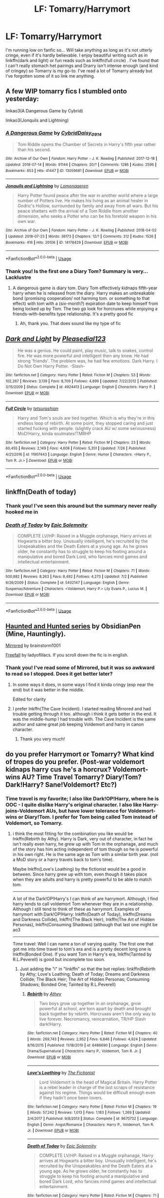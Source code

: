 #+TITLE: LF: Tomarry/Harrymort

* LF: Tomarry/Harrymort
:PROPERTIES:
:Author: mychllr
:Score: 2
:DateUnix: 1532837457.0
:DateShort: 2018-Jul-29
:FlairText: Request
:END:
I'm running low on fanfic so... Will take anything as long as it's not utterly cringe, even if it's hardly believable. I enjoy beautiful writing such as in linkffn(dark and light) or fun reads such as linkffn(full circle) . I've found that I can't really stomach het pairings and Drarry isn't intense enough (and kind of cringey) so Tomarry is my go-to. I've read a lot of Tomarry already but I've forgotten some of it so link me anything.


** A few WIP tomarry fics I stumbled onto yesterday:

linkao3(A Dangerous Game by Cybrid)

linkao3(Jonquils and Lightning)
:PROPERTIES:
:Author: 110_000_110
:Score: 3
:DateUnix: 1532871507.0
:DateShort: 2018-Jul-29
:END:

*** [[https://archiveofourown.org/works/13059681][*/A Dangerous Game/*]] by [[https://www.archiveofourown.org/users/Cybrid/pseuds/Cybrid/users/Daisy_0914/pseuds/Daisy_0914][/CybridDaisy_0914/]]

#+begin_quote
  Tom Riddle opens the Chamber of Secrets in Harry's fifth year rather than his second.
#+end_quote

^{/Site/:} ^{Archive} ^{of} ^{Our} ^{Own} ^{*|*} ^{/Fandom/:} ^{Harry} ^{Potter} ^{-} ^{J.} ^{K.} ^{Rowling} ^{*|*} ^{/Published/:} ^{2017-12-18} ^{*|*} ^{/Updated/:} ^{2018-07-14} ^{*|*} ^{/Words/:} ^{91144} ^{*|*} ^{/Chapters/:} ^{20/?} ^{*|*} ^{/Comments/:} ^{1286} ^{*|*} ^{/Kudos/:} ^{2596} ^{*|*} ^{/Bookmarks/:} ^{653} ^{*|*} ^{/Hits/:} ^{41447} ^{*|*} ^{/ID/:} ^{13059681} ^{*|*} ^{/Download/:} ^{[[https://archiveofourown.org/downloads/Cy/Cybrid/13059681/A%20Dangerous%20Game.epub?updated_at=1532191697][EPUB]]} ^{or} ^{[[https://archiveofourown.org/downloads/Cy/Cybrid/13059681/A%20Dangerous%20Game.mobi?updated_at=1532191697][MOBI]]}

--------------

[[https://archiveofourown.org/works/14178429][*/Jonquils and Lightning/*]] by [[https://www.archiveofourown.org/users/Lomonaaeren/pseuds/Lomonaaeren][/Lomonaaeren/]]

#+begin_quote
  Harry Potter found peace after the war in another world where a large number of Potters live. He makes his living as an animal healer in Godric's Hollow, surrounded by family and away from all wars. But his peace shatters with the arrival of a Tom Riddle from another dimension, who seeks a Potter who can be his foretold weapon in his own war.
#+end_quote

^{/Site/:} ^{Archive} ^{of} ^{Our} ^{Own} ^{*|*} ^{/Fandom/:} ^{Harry} ^{Potter} ^{-} ^{J.} ^{K.} ^{Rowling} ^{*|*} ^{/Published/:} ^{2018-04-02} ^{*|*} ^{/Updated/:} ^{2018-07-23} ^{*|*} ^{/Words/:} ^{36173} ^{*|*} ^{/Chapters/:} ^{12/?} ^{*|*} ^{/Comments/:} ^{312} ^{*|*} ^{/Kudos/:} ^{1526} ^{*|*} ^{/Bookmarks/:} ^{416} ^{*|*} ^{/Hits/:} ^{20106} ^{*|*} ^{/ID/:} ^{14178429} ^{*|*} ^{/Download/:} ^{[[https://archiveofourown.org/downloads/Lo/Lomonaaeren/14178429/Jonquils%20and%20Lightning.epub?updated_at=1532322471][EPUB]]} ^{or} ^{[[https://archiveofourown.org/downloads/Lo/Lomonaaeren/14178429/Jonquils%20and%20Lightning.mobi?updated_at=1532322471][MOBI]]}

--------------

*FanfictionBot*^{2.0.0-beta} | [[https://github.com/tusing/reddit-ffn-bot/wiki/Usage][Usage]]
:PROPERTIES:
:Author: FanfictionBot
:Score: 2
:DateUnix: 1532871532.0
:DateShort: 2018-Jul-29
:END:


*** Thank you! Is the first one a Diary Tom? Summary is very... Lacklustre
:PROPERTIES:
:Author: mychllr
:Score: 2
:DateUnix: 1532875282.0
:DateShort: 2018-Jul-29
:END:

**** A dangerous game is diary tom. Diary Tom effectively kidnaps fifth-year harry when he is released from the diary. Harry makes an unbreakable bond (promising cooperation/ not harming tom. or something to that effect) with tom with a (six-month?) expiration date to keep himself from being locked up by Tom. The two go look for horcruxes while enjoying a friends-with-benefits type relationship. It's a pretty good fic
:PROPERTIES:
:Author: elizabater
:Score: 3
:DateUnix: 1532900655.0
:DateShort: 2018-Jul-30
:END:

***** Ah, thank you. That does sound like my type of fic
:PROPERTIES:
:Author: mychllr
:Score: 1
:DateUnix: 1532929321.0
:DateShort: 2018-Jul-30
:END:


** [[https://www.fanfiction.net/s/4924413/1/][*/Dark and Light/*]] by [[https://www.fanfiction.net/u/1348553/Pleasedial123][/Pleasedial123/]]

#+begin_quote
  He was a genius. He could paint, play music, talk to snakes, control fire. He was more powerful and intelligent then any knew. He had strong 'friends'. The problem was, he had few emotions. Dark Harry. I Do Not Own Harry Potter. -Slash-
#+end_quote

^{/Site/:} ^{fanfiction.net} ^{*|*} ^{/Category/:} ^{Harry} ^{Potter} ^{*|*} ^{/Rated/:} ^{Fiction} ^{M} ^{*|*} ^{/Chapters/:} ^{53} ^{*|*} ^{/Words/:} ^{102,267} ^{*|*} ^{/Reviews/:} ^{3,139} ^{*|*} ^{/Favs/:} ^{8,709} ^{*|*} ^{/Follows/:} ^{4,899} ^{*|*} ^{/Updated/:} ^{7/22/2012} ^{*|*} ^{/Published/:} ^{3/15/2009} ^{*|*} ^{/Status/:} ^{Complete} ^{*|*} ^{/id/:} ^{4924413} ^{*|*} ^{/Language/:} ^{English} ^{*|*} ^{/Characters/:} ^{Harry} ^{P.} ^{*|*} ^{/Download/:} ^{[[http://www.ff2ebook.com/old/ffn-bot/index.php?id=4924413&source=ff&filetype=epub][EPUB]]} ^{or} ^{[[http://www.ff2ebook.com/old/ffn-bot/index.php?id=4924413&source=ff&filetype=mobi][MOBI]]}

--------------

[[https://www.fanfiction.net/s/11907443/1/][*/Full Circle/*]] by [[https://www.fanfiction.net/u/5621751/tetsurashian][/tetsurashian/]]

#+begin_quote
  Harry and Tom's souls are tied together. Which is why they're in this endless loop of rebirth. At some point, they stopped caring and just started fucking with people. (slightly crack AU w/ some seriousness) MoD!Harry, kinda soulmates!TMRHP
#+end_quote

^{/Site/:} ^{fanfiction.net} ^{*|*} ^{/Category/:} ^{Harry} ^{Potter} ^{*|*} ^{/Rated/:} ^{Fiction} ^{M} ^{*|*} ^{/Chapters/:} ^{23} ^{*|*} ^{/Words/:} ^{60,455} ^{*|*} ^{/Reviews/:} ^{2,149} ^{*|*} ^{/Favs/:} ^{4,608} ^{*|*} ^{/Follows/:} ^{5,351} ^{*|*} ^{/Updated/:} ^{7/26} ^{*|*} ^{/Published/:} ^{4/21/2016} ^{*|*} ^{/id/:} ^{11907443} ^{*|*} ^{/Language/:} ^{English} ^{*|*} ^{/Genre/:} ^{Humor} ^{*|*} ^{/Characters/:} ^{<Harry} ^{P.,} ^{Tom} ^{R.} ^{Jr.>} ^{*|*} ^{/Download/:} ^{[[http://www.ff2ebook.com/old/ffn-bot/index.php?id=11907443&source=ff&filetype=epub][EPUB]]} ^{or} ^{[[http://www.ff2ebook.com/old/ffn-bot/index.php?id=11907443&source=ff&filetype=mobi][MOBI]]}

--------------

*FanfictionBot*^{2.0.0-beta} | [[https://github.com/tusing/reddit-ffn-bot/wiki/Usage][Usage]]
:PROPERTIES:
:Author: FanfictionBot
:Score: 2
:DateUnix: 1532837478.0
:DateShort: 2018-Jul-29
:END:


** linkffn(Death of today)
:PROPERTIES:
:Author: natus92
:Score: 2
:DateUnix: 1532866909.0
:DateShort: 2018-Jul-29
:END:

*** Thank you! I've seen this around but the summary never really hooked me in
:PROPERTIES:
:Author: mychllr
:Score: 2
:DateUnix: 1532875162.0
:DateShort: 2018-Jul-29
:END:


*** [[https://www.fanfiction.net/s/5402147/1/][*/Death of Today/*]] by [[https://www.fanfiction.net/u/2093991/Epic-Solemnity][/Epic Solemnity/]]

#+begin_quote
  COMPLETE LV/HP: Raised in a Muggle orphanage, Harry arrives at Hogwarts a bitter boy. Unusually intelligent, he's recruited by the Unspeakables and the Death Eaters at a young age. As he grows older, he constantly has to struggle to keep his footing around a manipulative and bored Dark Lord, who fancies mind games and intellectual entertainment.
#+end_quote

^{/Site/:} ^{fanfiction.net} ^{*|*} ^{/Category/:} ^{Harry} ^{Potter} ^{*|*} ^{/Rated/:} ^{Fiction} ^{M} ^{*|*} ^{/Chapters/:} ^{71} ^{*|*} ^{/Words/:} ^{500,882} ^{*|*} ^{/Reviews/:} ^{8,263} ^{*|*} ^{/Favs/:} ^{8,492} ^{*|*} ^{/Follows/:} ^{4,273} ^{*|*} ^{/Updated/:} ^{7/2} ^{*|*} ^{/Published/:} ^{9/26/2009} ^{*|*} ^{/Status/:} ^{Complete} ^{*|*} ^{/id/:} ^{5402147} ^{*|*} ^{/Language/:} ^{English} ^{*|*} ^{/Genre/:} ^{Suspense/Adventure} ^{*|*} ^{/Characters/:} ^{<Voldemort,} ^{Harry} ^{P.>} ^{Lily} ^{Evans} ^{P.,} ^{Lucius} ^{M.} ^{*|*} ^{/Download/:} ^{[[http://www.ff2ebook.com/old/ffn-bot/index.php?id=5402147&source=ff&filetype=epub][EPUB]]} ^{or} ^{[[http://www.ff2ebook.com/old/ffn-bot/index.php?id=5402147&source=ff&filetype=mobi][MOBI]]}

--------------

*FanfictionBot*^{2.0.0-beta} | [[https://github.com/tusing/reddit-ffn-bot/wiki/Usage][Usage]]
:PROPERTIES:
:Author: FanfictionBot
:Score: 1
:DateUnix: 1532866928.0
:DateShort: 2018-Jul-29
:END:


** [[https://archiveofourown.org/series/556531][Haunted and Hunted series]] by ObsidianPen (Mine, Hauntingly).

[[https://archiveofourown.org/works/5969902/chapters/13720507][Mirrored]] by brainstorm1001

[[http://fanfics.me/read2.php?id=96586&chapter=0][Freefall]] by ladyoflilacs. If you scroll down the fic is in english.
:PROPERTIES:
:Author: ImaWolverine
:Score: 1
:DateUnix: 1532872967.0
:DateShort: 2018-Jul-29
:END:

*** Thank you! I've read some of Mirrored, but it was so awkward to read so I stopped. Does it get better later?
:PROPERTIES:
:Author: mychllr
:Score: 1
:DateUnix: 1532875534.0
:DateShort: 2018-Jul-29
:END:

**** In some ways it does, in some ways I find it kinda cringy (esp near the end) but it was better in the middle.

Edited for clarity
:PROPERTIES:
:Author: ImaWolverine
:Score: 1
:DateUnix: 1532879386.0
:DateShort: 2018-Jul-29
:END:


**** I prefer lnkffn(The Cave Incident). I started reading Mirrored and had trouble getting through it too. although i think it gets better in the end. It was the middle-hump I had trouble with. The Cave Incident is the same author and same great job keeping Voldemort and harry in canon character.
:PROPERTIES:
:Author: elizabater
:Score: 1
:DateUnix: 1532900765.0
:DateShort: 2018-Jul-30
:END:

***** Thank you very much!
:PROPERTIES:
:Author: mychllr
:Score: 1
:DateUnix: 1532929352.0
:DateShort: 2018-Jul-30
:END:


** do you prefer Harrymort or Tomarry? What kind of tropes do you prefer. (Post-war voldemort kidnaps harry cus he's a horcrux? Voldemort-wins AU? Time Travel Tomarry? Diary!Tom? Dark!Harry? Sane!Voldemort? Etc?)
:PROPERTIES:
:Author: elizabater
:Score: 1
:DateUnix: 1532900974.0
:DateShort: 2018-Jul-30
:END:

*** Time travel is my favorite; I also like Dark!OP!Harry, where he is OOC - I quite dislike Harry's original character. I also like Harry-joins-Voldemort AUs, but have lower tolerance for Voldemort-wins or Diary!Tom. I prefer for Tom being called Tom instead of Voldemort, so Tomarry.
:PROPERTIES:
:Author: mychllr
:Score: 1
:DateUnix: 1532929617.0
:DateShort: 2018-Jul-30
:END:

**** i think the most fitting for the combination you like would be lnkffn(Rebirth by Athy). Harry is Dark, very out of character, in fact he isn't really even harry, he grew up with Tom in the orphanage, and much of the story has him acting independent of tom though so he is powerful in his own right. He is the same age as Tom with a similar birth year. (not a MoD story or a harry travels back to tom's time).

Maybe lnkffn(Love's Loathing) by the fictionist would be a good in between. Since harry grew up with tom, even though it takes place when they are adults and harry is pretty powerful to be able to match tom.

-----------------

A lot of the Dark!OP!Harry's I can think of are harrymort. Although, I find harry tends to call voldemort Tom whenever they are in a relationship. Although I still tend to think of these as harrymort. Examples of harrymort with Dark!OP!Harry: lnkffn(Death of Today), lnkffn(Dreams and Darkness Collide), lnkffn(The Black Heir), lnkffn(The Art of Hidden Personas), lnkffn(Consuming Shadows) (although that last one might be ao3

---------------------------------

Time travel: Well I can name a ton of varying quality. The first one that got me into time travel to tom's era and is a pretty decent long one is lnkffn(Bonded One). If you want Tom in Harry's era, lnkffn(Tainted by R.L.Peverell) is good but incomplete too soon.
:PROPERTIES:
:Author: elizabater
:Score: 1
:DateUnix: 1532957993.0
:DateShort: 2018-Jul-30
:END:

***** Just adding the "i" in "linkffn" so that the bot replies: linkffn(Rebirth by Athy; Love's Loathing; Death of Today; Dreams and Darkness Collide; The Black Heir; The Art of Hidden Personas; Consuming Shadows; Bonded One; Tainted by R.L.Peverell)
:PROPERTIES:
:Author: Adaire_
:Score: 2
:DateUnix: 1532996922.0
:DateShort: 2018-Jul-31
:END:

****** [[https://www.fanfiction.net/s/6486690/1/][*/Rebirth/*]] by [[https://www.fanfiction.net/u/2328854/Athey][/Athey/]]

#+begin_quote
  Two boys grow up together in an orphanage, grow powerful at school, are torn apart by death and brought back together by rebirth. Horcruxes aren't the only way to live forever. Necromancy, reincarnation, TR/HP Slash dark!Harry.
#+end_quote

^{/Site/:} ^{fanfiction.net} ^{*|*} ^{/Category/:} ^{Harry} ^{Potter} ^{*|*} ^{/Rated/:} ^{Fiction} ^{M} ^{*|*} ^{/Chapters/:} ^{40} ^{*|*} ^{/Words/:} ^{269,743} ^{*|*} ^{/Reviews/:} ^{2,952} ^{*|*} ^{/Favs/:} ^{6,846} ^{*|*} ^{/Follows/:} ^{4,924} ^{*|*} ^{/Updated/:} ^{8/16/2015} ^{*|*} ^{/Published/:} ^{11/18/2010} ^{*|*} ^{/id/:} ^{6486690} ^{*|*} ^{/Language/:} ^{English} ^{*|*} ^{/Genre/:} ^{Drama/Supernatural} ^{*|*} ^{/Characters/:} ^{Harry} ^{P.,} ^{Voldemort,} ^{Tom} ^{R.} ^{Jr.} ^{*|*} ^{/Download/:} ^{[[http://www.ff2ebook.com/old/ffn-bot/index.php?id=6486690&source=ff&filetype=epub][EPUB]]} ^{or} ^{[[http://www.ff2ebook.com/old/ffn-bot/index.php?id=6486690&source=ff&filetype=mobi][MOBI]]}

--------------

[[https://www.fanfiction.net/s/9670732/1/][*/Love's Loathing/*]] by [[https://www.fanfiction.net/u/2227840/The-Fictionist][/The Fictionist/]]

#+begin_quote
  Lord Voldemort is the head of Magical Britain. Harry Potter is a rebel leader in charge of the last scraps of resistance against his regime. Things would be difficult enough even if they hadn't once been lovers.
#+end_quote

^{/Site/:} ^{fanfiction.net} ^{*|*} ^{/Category/:} ^{Harry} ^{Potter} ^{*|*} ^{/Rated/:} ^{Fiction} ^{M} ^{*|*} ^{/Chapters/:} ^{19} ^{*|*} ^{/Words/:} ^{57,242} ^{*|*} ^{/Reviews/:} ^{1,013} ^{*|*} ^{/Favs/:} ^{1,183} ^{*|*} ^{/Follows/:} ^{1,269} ^{*|*} ^{/Updated/:} ^{2/4/2017} ^{*|*} ^{/Published/:} ^{9/8/2013} ^{*|*} ^{/Status/:} ^{Complete} ^{*|*} ^{/id/:} ^{9670732} ^{*|*} ^{/Language/:} ^{English} ^{*|*} ^{/Genre/:} ^{Angst/Romance} ^{*|*} ^{/Characters/:} ^{Harry} ^{P.,} ^{Voldemort,} ^{Tom} ^{R.} ^{Jr.} ^{*|*} ^{/Download/:} ^{[[http://www.ff2ebook.com/old/ffn-bot/index.php?id=9670732&source=ff&filetype=epub][EPUB]]} ^{or} ^{[[http://www.ff2ebook.com/old/ffn-bot/index.php?id=9670732&source=ff&filetype=mobi][MOBI]]}

--------------

[[https://www.fanfiction.net/s/5402147/1/][*/Death of Today/*]] by [[https://www.fanfiction.net/u/2093991/Epic-Solemnity][/Epic Solemnity/]]

#+begin_quote
  COMPLETE LV/HP: Raised in a Muggle orphanage, Harry arrives at Hogwarts a bitter boy. Unusually intelligent, he's recruited by the Unspeakables and the Death Eaters at a young age. As he grows older, he constantly has to struggle to keep his footing around a manipulative and bored Dark Lord, who fancies mind games and intellectual entertainment.
#+end_quote

^{/Site/:} ^{fanfiction.net} ^{*|*} ^{/Category/:} ^{Harry} ^{Potter} ^{*|*} ^{/Rated/:} ^{Fiction} ^{M} ^{*|*} ^{/Chapters/:} ^{71} ^{*|*} ^{/Words/:} ^{500,882} ^{*|*} ^{/Reviews/:} ^{8,263} ^{*|*} ^{/Favs/:} ^{8,492} ^{*|*} ^{/Follows/:} ^{4,273} ^{*|*} ^{/Updated/:} ^{7/2} ^{*|*} ^{/Published/:} ^{9/26/2009} ^{*|*} ^{/Status/:} ^{Complete} ^{*|*} ^{/id/:} ^{5402147} ^{*|*} ^{/Language/:} ^{English} ^{*|*} ^{/Genre/:} ^{Suspense/Adventure} ^{*|*} ^{/Characters/:} ^{<Voldemort,} ^{Harry} ^{P.>} ^{Lily} ^{Evans} ^{P.,} ^{Lucius} ^{M.} ^{*|*} ^{/Download/:} ^{[[http://www.ff2ebook.com/old/ffn-bot/index.php?id=5402147&source=ff&filetype=epub][EPUB]]} ^{or} ^{[[http://www.ff2ebook.com/old/ffn-bot/index.php?id=5402147&source=ff&filetype=mobi][MOBI]]}

--------------

[[https://www.fanfiction.net/s/6996054/1/][*/Dreams and Darkness Collide/*]] by [[https://www.fanfiction.net/u/2093991/Epic-Solemnity][/Epic Solemnity/]]

#+begin_quote
  AUSLASH! Though he was raised without the expectation of saving the world, Harry still possesses a savior complex. Only, it's so dark and twistedly immoral, he created an alter ego to practice vigilantism. His second identity makes a name for himself and immediately ensnares Minister Riddle's complete and obsessive attention. A game of cat and mouse begins and morals are questioned
#+end_quote

^{/Site/:} ^{fanfiction.net} ^{*|*} ^{/Category/:} ^{Harry} ^{Potter} ^{*|*} ^{/Rated/:} ^{Fiction} ^{M} ^{*|*} ^{/Chapters/:} ^{30} ^{*|*} ^{/Words/:} ^{215,747} ^{*|*} ^{/Reviews/:} ^{2,430} ^{*|*} ^{/Favs/:} ^{3,296} ^{*|*} ^{/Follows/:} ^{3,715} ^{*|*} ^{/Updated/:} ^{8/14/2016} ^{*|*} ^{/Published/:} ^{5/16/2011} ^{*|*} ^{/id/:} ^{6996054} ^{*|*} ^{/Language/:} ^{English} ^{*|*} ^{/Genre/:} ^{Crime/Horror} ^{*|*} ^{/Characters/:} ^{<Harry} ^{P.,} ^{Voldemort>} ^{Kingsley} ^{S.} ^{*|*} ^{/Download/:} ^{[[http://www.ff2ebook.com/old/ffn-bot/index.php?id=6996054&source=ff&filetype=epub][EPUB]]} ^{or} ^{[[http://www.ff2ebook.com/old/ffn-bot/index.php?id=6996054&source=ff&filetype=mobi][MOBI]]}

--------------

[[https://www.fanfiction.net/s/3762636/1/][*/The Black Heir/*]] by [[https://www.fanfiction.net/u/1167864/FirePhoenix8][/FirePhoenix8/]]

#+begin_quote
  AU.Harry escapes from the Dursleys when he's ten years old and is found by the escaped Sirius Black. His whole life changes as he slowly discovers his destiny. Durmstrang,DarkArts,dueling,powers,heritage,horcruxes,hallows,Tom,Grindelwald.Darkish!Harry.HPLV
#+end_quote

^{/Site/:} ^{fanfiction.net} ^{*|*} ^{/Category/:} ^{Harry} ^{Potter} ^{*|*} ^{/Rated/:} ^{Fiction} ^{M} ^{*|*} ^{/Chapters/:} ^{67} ^{*|*} ^{/Words/:} ^{871,879} ^{*|*} ^{/Reviews/:} ^{5,308} ^{*|*} ^{/Favs/:} ^{6,238} ^{*|*} ^{/Follows/:} ^{2,806} ^{*|*} ^{/Updated/:} ^{10/15/2008} ^{*|*} ^{/Published/:} ^{9/2/2007} ^{*|*} ^{/Status/:} ^{Complete} ^{*|*} ^{/id/:} ^{3762636} ^{*|*} ^{/Language/:} ^{English} ^{*|*} ^{/Genre/:} ^{Adventure/Drama} ^{*|*} ^{/Characters/:} ^{Harry} ^{P.,} ^{Voldemort} ^{*|*} ^{/Download/:} ^{[[http://www.ff2ebook.com/old/ffn-bot/index.php?id=3762636&source=ff&filetype=epub][EPUB]]} ^{or} ^{[[http://www.ff2ebook.com/old/ffn-bot/index.php?id=3762636&source=ff&filetype=mobi][MOBI]]}

--------------

[[https://www.fanfiction.net/s/5675879/1/][*/The Art of Hidden Personas/*]] by [[https://www.fanfiction.net/u/1151097/whitedwarf][/whitedwarf/]]

#+begin_quote
  HP/LV Harry grows up relying on only himself until his adoption, when he is taught the manners and politics of high pureblood circles. Masking his dark intelligence at Hogwarts & intending to escape notice, past secrets and Dark Lords force his hidden hand.
#+end_quote

^{/Site/:} ^{fanfiction.net} ^{*|*} ^{/Category/:} ^{Harry} ^{Potter} ^{*|*} ^{/Rated/:} ^{Fiction} ^{M} ^{*|*} ^{/Chapters/:} ^{30} ^{*|*} ^{/Words/:} ^{199,424} ^{*|*} ^{/Reviews/:} ^{5,529} ^{*|*} ^{/Favs/:} ^{6,878} ^{*|*} ^{/Follows/:} ^{8,115} ^{*|*} ^{/Updated/:} ^{1/5/2016} ^{*|*} ^{/Published/:} ^{1/18/2010} ^{*|*} ^{/id/:} ^{5675879} ^{*|*} ^{/Language/:} ^{English} ^{*|*} ^{/Genre/:} ^{Romance/Adventure} ^{*|*} ^{/Characters/:} ^{Harry} ^{P.,} ^{Voldemort} ^{*|*} ^{/Download/:} ^{[[http://www.ff2ebook.com/old/ffn-bot/index.php?id=5675879&source=ff&filetype=epub][EPUB]]} ^{or} ^{[[http://www.ff2ebook.com/old/ffn-bot/index.php?id=5675879&source=ff&filetype=mobi][MOBI]]}

--------------

[[https://www.fanfiction.net/s/12228520/1/][*/Consuming Shadows/*]] by [[https://www.fanfiction.net/u/8446079/Child-OTKW][/Child-OTKW/]]

#+begin_quote
  On the night of the attack, Lily managed to escape with her infant son and flee to France. She trained him to the best of her abilities, shaping him into a dangerous, intelligent and powerful wizard. But when Britain re-establishes the Triwizard Tournament, Harry is forced to return to his once-home, and he finds himself engaged in a game he might not want to play.
#+end_quote

^{/Site/:} ^{fanfiction.net} ^{*|*} ^{/Category/:} ^{Harry} ^{Potter} ^{*|*} ^{/Rated/:} ^{Fiction} ^{M} ^{*|*} ^{/Chapters/:} ^{34} ^{*|*} ^{/Words/:} ^{234,073} ^{*|*} ^{/Reviews/:} ^{823} ^{*|*} ^{/Favs/:} ^{1,373} ^{*|*} ^{/Follows/:} ^{1,773} ^{*|*} ^{/Updated/:} ^{7/10} ^{*|*} ^{/Published/:} ^{11/11/2016} ^{*|*} ^{/id/:} ^{12228520} ^{*|*} ^{/Language/:} ^{English} ^{*|*} ^{/Genre/:} ^{Drama/Suspense} ^{*|*} ^{/Characters/:} ^{<Harry} ^{P.,} ^{Tom} ^{R.} ^{Jr.>} ^{Voldemort} ^{*|*} ^{/Download/:} ^{[[http://www.ff2ebook.com/old/ffn-bot/index.php?id=12228520&source=ff&filetype=epub][EPUB]]} ^{or} ^{[[http://www.ff2ebook.com/old/ffn-bot/index.php?id=12228520&source=ff&filetype=mobi][MOBI]]}

--------------

*FanfictionBot*^{2.0.0-beta} | [[https://github.com/tusing/reddit-ffn-bot/wiki/Usage][Usage]]
:PROPERTIES:
:Author: FanfictionBot
:Score: 1
:DateUnix: 1532997010.0
:DateShort: 2018-Jul-31
:END:


****** [[https://www.fanfiction.net/s/7145929/1/][*/Bonded One/*]] by [[https://www.fanfiction.net/u/1401012/Stephke23][/Stephke23/]]

#+begin_quote
  As a last resort to believe in love, Tom calls for his bonded one and pulls Harry through time, to him. TomxHarry Three books long!
#+end_quote

^{/Site/:} ^{fanfiction.net} ^{*|*} ^{/Category/:} ^{Harry} ^{Potter} ^{*|*} ^{/Rated/:} ^{Fiction} ^{M} ^{*|*} ^{/Chapters/:} ^{62} ^{*|*} ^{/Words/:} ^{307,056} ^{*|*} ^{/Reviews/:} ^{1,084} ^{*|*} ^{/Favs/:} ^{2,327} ^{*|*} ^{/Follows/:} ^{2,585} ^{*|*} ^{/Updated/:} ^{1/26} ^{*|*} ^{/Published/:} ^{7/4/2011} ^{*|*} ^{/id/:} ^{7145929} ^{*|*} ^{/Language/:} ^{English} ^{*|*} ^{/Genre/:} ^{Romance/Drama} ^{*|*} ^{/Characters/:} ^{Tom} ^{R.} ^{Jr.,} ^{Harry} ^{P.} ^{*|*} ^{/Download/:} ^{[[http://www.ff2ebook.com/old/ffn-bot/index.php?id=7145929&source=ff&filetype=epub][EPUB]]} ^{or} ^{[[http://www.ff2ebook.com/old/ffn-bot/index.php?id=7145929&source=ff&filetype=mobi][MOBI]]}

--------------

[[https://www.fanfiction.net/s/8950627/1/][*/Tainted/*]] by [[https://www.fanfiction.net/u/4506356/R-L-Peverell][/R.L.Peverell/]]

#+begin_quote
  EWE. The war is over, but Voldemort isn't as dead as everyone believes. Harry returns to Hogwarts, expecting a normal school year, but a sixteen-year-old Tom Riddle has other ideas. It seems sometimes the line between good and evil is very blurry and fascination and hate can easily coexist. Features: powerful!Harry, Dark Arts, Slytherin schemes, and very twisted love.
#+end_quote

^{/Site/:} ^{fanfiction.net} ^{*|*} ^{/Category/:} ^{Harry} ^{Potter} ^{*|*} ^{/Rated/:} ^{Fiction} ^{M} ^{*|*} ^{/Chapters/:} ^{14} ^{*|*} ^{/Words/:} ^{53,173} ^{*|*} ^{/Reviews/:} ^{524} ^{*|*} ^{/Favs/:} ^{632} ^{*|*} ^{/Follows/:} ^{763} ^{*|*} ^{/Updated/:} ^{4/24/2013} ^{*|*} ^{/Published/:} ^{1/27/2013} ^{*|*} ^{/id/:} ^{8950627} ^{*|*} ^{/Language/:} ^{English} ^{*|*} ^{/Genre/:} ^{Romance/Drama} ^{*|*} ^{/Characters/:} ^{Harry} ^{P.,} ^{Tom} ^{R.} ^{Jr.} ^{*|*} ^{/Download/:} ^{[[http://www.ff2ebook.com/old/ffn-bot/index.php?id=8950627&source=ff&filetype=epub][EPUB]]} ^{or} ^{[[http://www.ff2ebook.com/old/ffn-bot/index.php?id=8950627&source=ff&filetype=mobi][MOBI]]}

--------------

*FanfictionBot*^{2.0.0-beta} | [[https://github.com/tusing/reddit-ffn-bot/wiki/Usage][Usage]]
:PROPERTIES:
:Author: FanfictionBot
:Score: 1
:DateUnix: 1532997021.0
:DateShort: 2018-Jul-31
:END:


****** oh, whoops, thanks
:PROPERTIES:
:Author: elizabater
:Score: 1
:DateUnix: 1533001157.0
:DateShort: 2018-Jul-31
:END:


***** THANK YOU SO MUCH!!! I've read Consuming Shadows (yeah it's on ao3, it's the one where Harry and Lily survived and went to France right? And then he came back for the Triwizard Tournament?)

Love's Loathing is in my to-read, and Rebirth is by the same author that did Again and Again right?

By Time Travel I meant more Harry travels back to his own time? But THANK YOU SO MUCH for linking SO MUCH FANFIC THANK YOU <3
:PROPERTIES:
:Author: mychllr
:Score: 1
:DateUnix: 1532980297.0
:DateShort: 2018-Jul-31
:END:

****** No problem, hope you like em;) And yes, thats consuming shadows and yes Athy did Again and Again as well
:PROPERTIES:
:Author: elizabater
:Score: 1
:DateUnix: 1532986571.0
:DateShort: 2018-Jul-31
:END:


** My all-time favourite story for that pairing so far, mainly for the relative lack of cringe: linkffn(8149841) a bit edgier and has been a while since I read it: linkffn(6163339)
:PROPERTIES:
:Author: Azshyra
:Score: 1
:DateUnix: 1532970367.0
:DateShort: 2018-Jul-30
:END:

*** Athey really writes the best Tomarry lol. That's three recommendations I've gotten so far. I've read Again and Again (who hasn't) but I'll check out the other one. Thank you very much!
:PROPERTIES:
:Author: mychllr
:Score: 2
:DateUnix: 1533016058.0
:DateShort: 2018-Jul-31
:END:


*** [[https://www.fanfiction.net/s/8149841/1/][*/Again and Again/*]] by [[https://www.fanfiction.net/u/2328854/Athey][/Athey/]]

#+begin_quote
  The Do-Over Fic - a chance to do things again, but this time-To Get it Right. But is it really such a blessing as it appears? A jaded, darker, bitter, and tired wizard who just wants to die; but can't. A chance to learn how to live, from the most unexpected source. slytherin!harry, dark!harry, eventual slash, lv/hp
#+end_quote

^{/Site/:} ^{fanfiction.net} ^{*|*} ^{/Category/:} ^{Harry} ^{Potter} ^{*|*} ^{/Rated/:} ^{Fiction} ^{M} ^{*|*} ^{/Chapters/:} ^{38} ^{*|*} ^{/Words/:} ^{300,069} ^{*|*} ^{/Reviews/:} ^{5,504} ^{*|*} ^{/Favs/:} ^{9,883} ^{*|*} ^{/Follows/:} ^{10,048} ^{*|*} ^{/Updated/:} ^{3/6/2017} ^{*|*} ^{/Published/:} ^{5/25/2012} ^{*|*} ^{/id/:} ^{8149841} ^{*|*} ^{/Language/:} ^{English} ^{*|*} ^{/Genre/:} ^{Mystery/Supernatural} ^{*|*} ^{/Characters/:} ^{Harry} ^{P.,} ^{Voldemort,} ^{Tom} ^{R.} ^{Jr.} ^{*|*} ^{/Download/:} ^{[[http://www.ff2ebook.com/old/ffn-bot/index.php?id=8149841&source=ff&filetype=epub][EPUB]]} ^{or} ^{[[http://www.ff2ebook.com/old/ffn-bot/index.php?id=8149841&source=ff&filetype=mobi][MOBI]]}

--------------

[[https://www.fanfiction.net/s/6163339/1/][*/Harry Potter and the Descent into Darkness/*]] by [[https://www.fanfiction.net/u/2328854/Athey][/Athey/]]

#+begin_quote
  4th yr. Through an accident Harry and Voldemort's Horcrux begin to interact and Harry slowly begins to change. He becomes stronger & slowly grows aware of the sinister events that have perpetuated his entire life. Dark!Harry eventual LV/HP SLASH
#+end_quote

^{/Site/:} ^{fanfiction.net} ^{*|*} ^{/Category/:} ^{Harry} ^{Potter} ^{*|*} ^{/Rated/:} ^{Fiction} ^{M} ^{*|*} ^{/Chapters/:} ^{33} ^{*|*} ^{/Words/:} ^{267,992} ^{*|*} ^{/Reviews/:} ^{1,417} ^{*|*} ^{/Favs/:} ^{7,356} ^{*|*} ^{/Follows/:} ^{2,227} ^{*|*} ^{/Updated/:} ^{10/2/2010} ^{*|*} ^{/Published/:} ^{7/21/2010} ^{*|*} ^{/Status/:} ^{Complete} ^{*|*} ^{/id/:} ^{6163339} ^{*|*} ^{/Language/:} ^{English} ^{*|*} ^{/Genre/:} ^{Supernatural/Drama} ^{*|*} ^{/Characters/:} ^{Harry} ^{P.,} ^{Tom} ^{R.} ^{Jr.} ^{*|*} ^{/Download/:} ^{[[http://www.ff2ebook.com/old/ffn-bot/index.php?id=6163339&source=ff&filetype=epub][EPUB]]} ^{or} ^{[[http://www.ff2ebook.com/old/ffn-bot/index.php?id=6163339&source=ff&filetype=mobi][MOBI]]}

--------------

*FanfictionBot*^{2.0.0-beta} | [[https://github.com/tusing/reddit-ffn-bot/wiki/Usage][Usage]]
:PROPERTIES:
:Author: FanfictionBot
:Score: 1
:DateUnix: 1532970382.0
:DateShort: 2018-Jul-30
:END:


** PREPARE FOR A MONSTROUSLY LARGE REC.

If you're looking for some good fanfics, there's this author called terrific_lunacy, and she's the best. SHe's like one of the original to marry shippers and creators, and I swear to god you'll love it.

[[https://archiveofourown.org/works/2702009][rebuilt-terrific_lunacy]]

After society as we know it collapsed, humanity struggled for survival. Following a decade of chaos and anarchy, a new society begins to establish. Lords try to assemble the best followers around them and battle other groups for territory. Young Harry Potter tries to stay out of trouble, but when a new lord with unconventional ideas sees the potential in his unique talents, his quiet life soon gets turned upside down.\\
Armed only with his wits, Harry has to take on one catastrophe after the other, all the while trying to uncover his own past and teach a certain smug bastard the meaning of personal space.

[[https://archiveofourown.org/works/2717891][Blurring Reality]]

Tom Riddle, top student of the prestigious Hogwarts School for Dance. Albus Dumbledore, headmaster, searching for the hero in his famous end of year performance by holding open auditions. Harry Potter, attending said auditions only to listen to the live music for free. Severus Snape, acclaimed dance instructor, tolerating nothing but perfection.\\
The line between imagination and reality, a fickle thing.

(its actually a lot like black swan, but its super interesting)

[[https://archiveofourown.org/works/5893567][Start the show]]

It started as a game. When two highborn lords come looking for a distraction from boredom, they merge the worlds of the highest class with those of the lowest class. A careless invitation sets things in motion that were supposed to stay locked away.\\
Because a kingdom on the verge of collapse, a noble without a past and a circus performer with a secret are not a good combination.

[[https://archiveofourown.org/works/5893495][set the sails (and don't look back)]]

1. All Harry wanted to do was to cross the Atlantic and start his apprenticeship under one of the most renowned physicians.\\
   Tom Riddle is convinced everything floating in the seven seas belongs to him. That includes ship-wrecked, green-eyed youths. Especially if they tell him to fuck off.

there's also the fictionist, who's writing's like a must if you're into tomarry. Like, that's one of the building foundations of tomarry.
:PROPERTIES:
:Author: talesoftime
:Score: 1
:DateUnix: 1534445924.0
:DateShort: 2018-Aug-16
:END:

*** Thank you for the recs! I've read Fate's Favorite by The Fictionist. It was quite good. Most of these are AUs which I don't usually read, but I'll give them a try.
:PROPERTIES:
:Author: mychllr
:Score: 1
:DateUnix: 1534562149.0
:DateShort: 2018-Aug-18
:END:


** Linkffn(Of Lies and Deciet and Hidden Personas)
:PROPERTIES:
:Author: Treebeardy86
:Score: 1
:DateUnix: 1535173931.0
:DateShort: 2018-Aug-25
:END:
